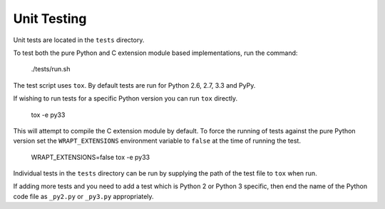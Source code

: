 Unit Testing
------------

Unit tests are located in the ``tests`` directory.

To test both the pure Python and C extension module based implementations,
run the command:

    ./tests/run.sh

The test script uses ``tox``. By default tests are run for Python 2.6, 2.7,
3.3 and PyPy.

If wishing to run tests for a specific Python version you can run ``tox``
directly.

    tox -e py33

This will attempt to compile the C extension module by default. To force
the running of tests against the pure Python version set the
``WRAPT_EXTENSIONS`` environment variable to ``false`` at the time of
running the test.

    WRAPT_EXTENSIONS=false tox -e py33

Individual tests in the ``tests`` directory can be run by supplying the
path of the test file to ``tox`` when run.

If adding more tests and you need to add a test which is Python 2 or
Python 3 specific, then end the name of the Python code file as
``_py2.py`` or ``_py3.py`` appropriately.
